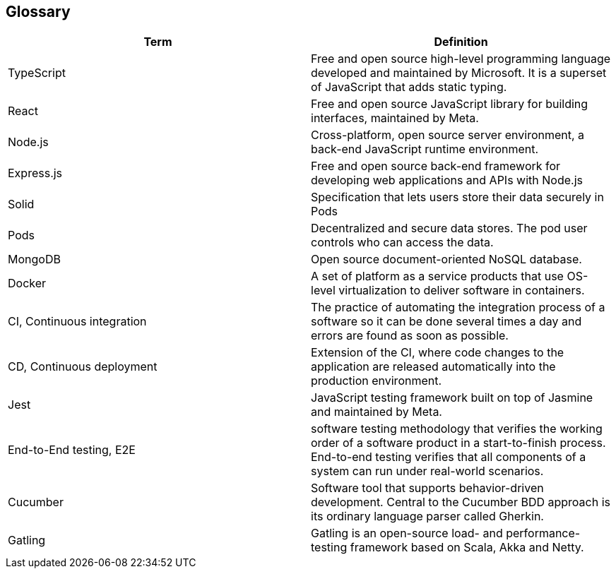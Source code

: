 [[section-glossary]]
== Glossary

[options="header"]
|===
| Term         | Definition
| TypeScript     |  Free and open source high-level programming language developed and maintained by Microsoft. It is a superset of JavaScript that adds static typing.
| React     | Free and open source JavaScript library for building interfaces, maintained by Meta.
| Node.js     | Cross-platform, open source server environment, a back-end JavaScript runtime environment.
| Express.js     | Free and open source back-end framework for developing web applications and APIs with Node.js
| Solid     | Specification that lets users store their data securely in Pods
| Pods     | Decentralized and secure data stores. The pod user controls who can access the data.
| MongoDB     | Open source document-oriented NoSQL database.
| Docker     | A set of platform as a service products that use OS-level virtualization to deliver software in containers.
| CI, Continuous integration     | The practice of automating the integration process of a software so it can be done several times a day and errors are found as soon as possible.
| CD, Continuous deployment     | Extension of the CI, where code changes to the application are released automatically into the production environment.
| Jest     |  JavaScript testing framework built on top of Jasmine and maintained by Meta.
| End-to-End testing, E2E    | software testing methodology that verifies the working order of a software product in a start-to-finish process. End-to-end testing verifies that all components of a system can run under real-world scenarios.
| Cucumber    | Software tool that supports behavior-driven development. Central to the Cucumber BDD approach is its ordinary language parser called Gherkin.
| Gatling    | Gatling is an open-source load- and performance-testing framework based on Scala, Akka and Netty.
|===
